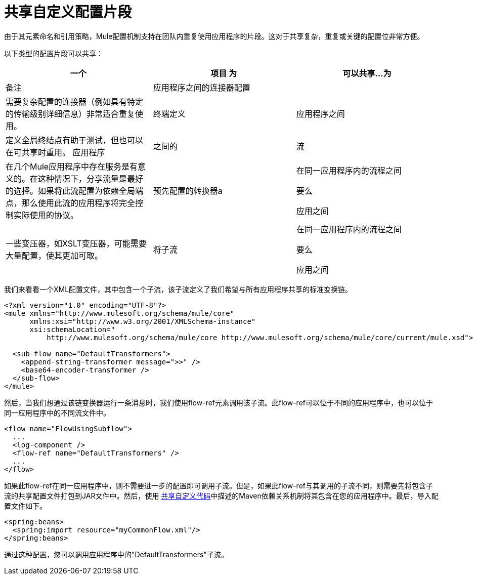 = 共享自定义配置片段

由于其元素命名和引用策略，Mule配置机制支持在团队内重复使用应用程序的片段。这对于共享复杂，重复或关键的配置位非常方便。

以下类型的配置片段可以共享：

[%header,cols="34,33,33"]
|===
一个|
项目

 为|
可以共享...

 为|
备注

|应用程序之间的连接器配置 |  |需要复杂配置的连接器（例如具有特定的传输级别详细信息）非常适合重复使用。
|终端定义 |应用程序之间 |定义全局终结点有助于测试，但也可以在可共享时重用。
应用程序 |之间的|流 |在几个Mule应用程序中存在服务是有意义的。在这种情况下，分享流量是最好的选择。如果将此流配置为依赖全局端点，那么使用此流的应用程序将完全控制实际使用的协议。
|预先配置的转换器a |
在同一应用程序内的流程之间

要么

应用之间

  |一些变压器，如XSLT变压器，可能需要大量配置，使其更加可取。
|将子流|
在同一应用程序内的流程之间

要么

应用之间

  |子流是值得重用的消息处理器链（下面的例子）
|===

我们来看看一个XML配置文件，其中包含一个子流，该子流定义了我们希望与所有应用程序共享的标准变换链。

[source, xml, linenums]
----
<?xml version="1.0" encoding="UTF-8"?>
<mule xmlns="http://www.mulesoft.org/schema/mule/core"
      xmlns:xsi="http://www.w3.org/2001/XMLSchema-instance"
      xsi:schemaLocation="
          http://www.mulesoft.org/schema/mule/core http://www.mulesoft.org/schema/mule/core/current/mule.xsd">
  
  <sub-flow name="DefaultTransformers">
    <append-string-transformer message=">>" />
    <base64-encoder-transformer />
  </sub-flow>
</mule>
----

然后，当我们想通过该链变换器运行一条消息时，我们使用flow-ref元素调用该子流。此flow-ref可以位于不同的应用程序中，也可以位于同一应用程序中的不同流文件中。

[source, xml, linenums]
----
<flow name="FlowUsingSubflow">
  ...
  <log-component />
  <flow-ref name="DefaultTransformers" />
  ...
</flow>
----

如果此flow-ref在同一应用程序中，则不需要进一步的配置即可调用子流。但是，如果此flow-ref与其调用的子流不同，则需要先将包含子流的共享配置文件打包到JAR文件中。然后，使用 link:/mule-user-guide/v/3.3/sharing-custom-code[共享自定义代码]中描述的Maven依赖关系机制将其包含在您的应用程序中。最后，导入配置文件如下。

[source, xml, linenums]
----
<spring:beans>
  <spring:import resource="myCommonFlow.xml"/>
</spring:beans>
----

通过这种配置，您可以调用应用程序中的"DefaultTransformers"子流。
